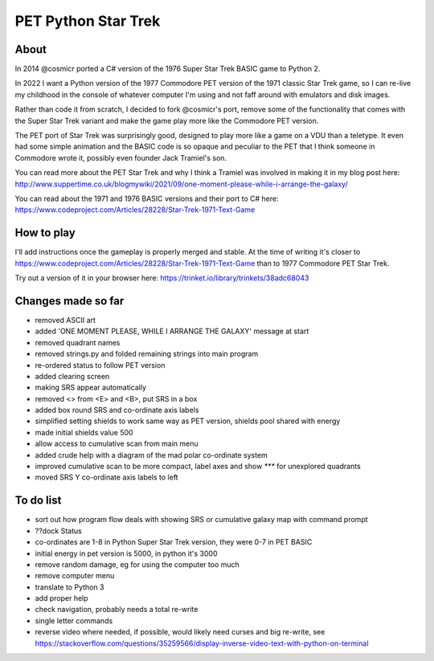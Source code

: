================
PET Python Star Trek
================

About
=====

In 2014 @cosmicr ported a C# version of the 1976 Super Star Trek BASIC game to Python 2.

In 2022 I want a Python version of the 1977 Commodore PET version of the 1971 classic Star Trek game, so I can re-live 
my childhood in the console of whatever computer I'm using and not faff around with emulators and disk images.

Rather than code it from scratch, I decided to fork @cosmicr's port, remove some of the functionality that comes with the Super Star Trek variant and make the game play more like the Commodore PET version.

The PET port of Star Trek was surprisingly good, designed to play more like a game on a VDU than a teletype. It even had some simple animation and the BASIC code is so opaque and peculiar to the PET that I think someone in Commodore wrote it, possibly even founder Jack Tramiel's son.

You can read more about the PET Star Trek and why I think a Tramiel was involved in making it in my blog post here: http://www.suppertime.co.uk/blogmywiki/2021/09/one-moment-please-while-i-arrange-the-galaxy/

You can read about the 1971 and 1976 BASIC versions and their port to C# here: https://www.codeproject.com/Articles/28228/Star-Trek-1971-Text-Game

How to play
===========

I'll add instructions once the gameplay is properly merged and stable. At the time of writing it's closer to https://www.codeproject.com/Articles/28228/Star-Trek-1971-Text-Game than to 1977 Commodore PET Star Trek.

Try out a version of it in your browser here: https://trinket.io/library/trinkets/38adc68043


Changes made so far
===================
- removed ASCII art
- added 'ONE MOMENT PLEASE, WHILE I ARRANGE THE GALAXY' message at start
- removed quadrant names
- removed strings.py and folded remaining strings into main program
- re-ordered status to follow PET version
- added clearing screen
- making SRS appear automatically
- removed <> from <E> and <B>, put SRS in a box
- added box round SRS and co-ordinate axis labels
- simplified setting shields to work same way as PET version, shields pool shared with energy
- made initial shields value 500
- allow access to cumulative scan from main menu
- added crude help with a diagram of the mad polar co-ordinate system
- improved cumulative scan to be more compact, label axes and show `***` for unexplored quadrants
- moved SRS Y co-ordinate axis labels to left

To do list
==========
- sort out how program flow deals with showing SRS or cumulative galaxy map with command prompt
- ??dock Status
- co-ordinates are 1-8 in Python Super Star Trek version, they were 0-7 in PET BASIC
- initial energy in pet version is 5000, in python it's 3000
- remove random damage, eg for using the computer too much
- remove computer menu
- translate to Python 3
- add proper help
- check navigation, probably needs a total re-write
- single letter commands
- reverse video where needed, if possible, would likely need curses and big re-write, see https://stackoverflow.com/questions/35259566/display-inverse-video-text-with-python-on-terminal
